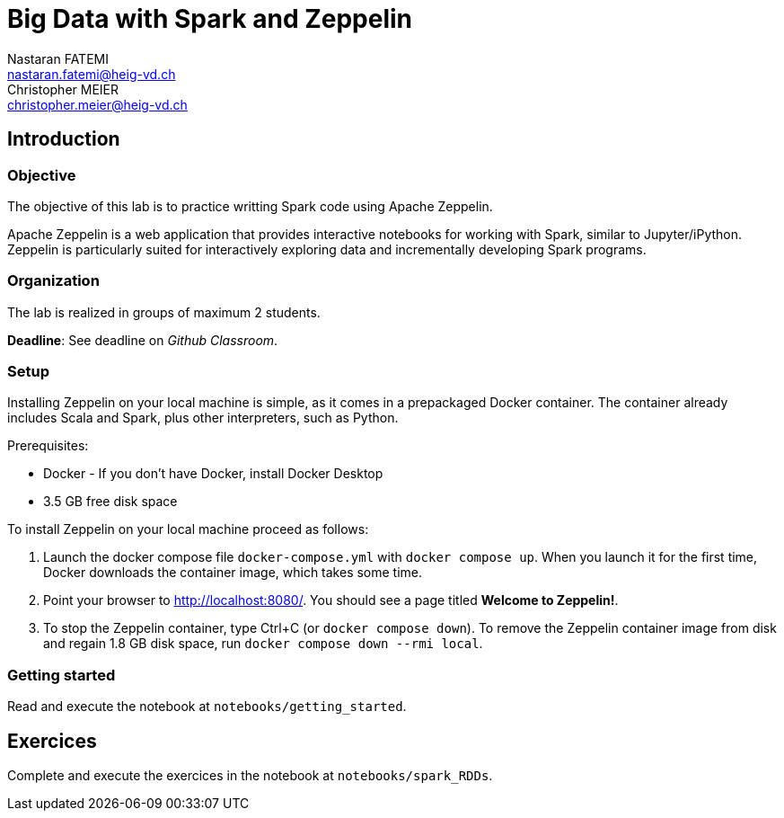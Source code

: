 = Big Data with Spark and Zeppelin
Nastaran FATEMI <nastaran.fatemi@heig-vd.ch>; Christopher MEIER <christopher.meier@heig-vd.ch>

== Introduction

=== Objective

The objective of this lab is to practice writting Spark code using Apache Zeppelin. 

Apache Zeppelin is a web application that provides interactive notebooks for working with Spark, similar to Jupyter/iPython. Zeppelin is particularly suited for interactively exploring data and incrementally developing Spark programs.

=== Organization

The lab is realized in groups of maximum 2 students.

*Deadline*: See deadline on _Github Classroom_.

=== Setup

Installing Zeppelin on your local machine is simple, as it comes in a prepackaged Docker container. The container already includes Scala and Spark, plus other interpreters, such as Python.

Prerequisites:

* Docker - If you don't have Docker, install Docker Desktop
* 3.5 GB free disk space

To install Zeppelin on your local machine proceed as follows:

. Launch the docker compose file ``docker-compose.yml`` with ``docker compose up``. When you launch it for the first time, Docker downloads the container image, which takes some time.
. Point your browser to http://localhost:8080/. You should see a page titled *Welcome to Zeppelin!*.
. To stop the Zeppelin container, type Ctrl+C (or ``docker compose down``). To remove the Zeppelin container image from disk and regain 1.8 GB disk space, run ``docker compose down --rmi local``.

=== Getting started

Read and execute the notebook at ``notebooks/getting_started``.

== Exercices

Complete and execute the exercices in the notebook at ``notebooks/spark_RDDs``.
